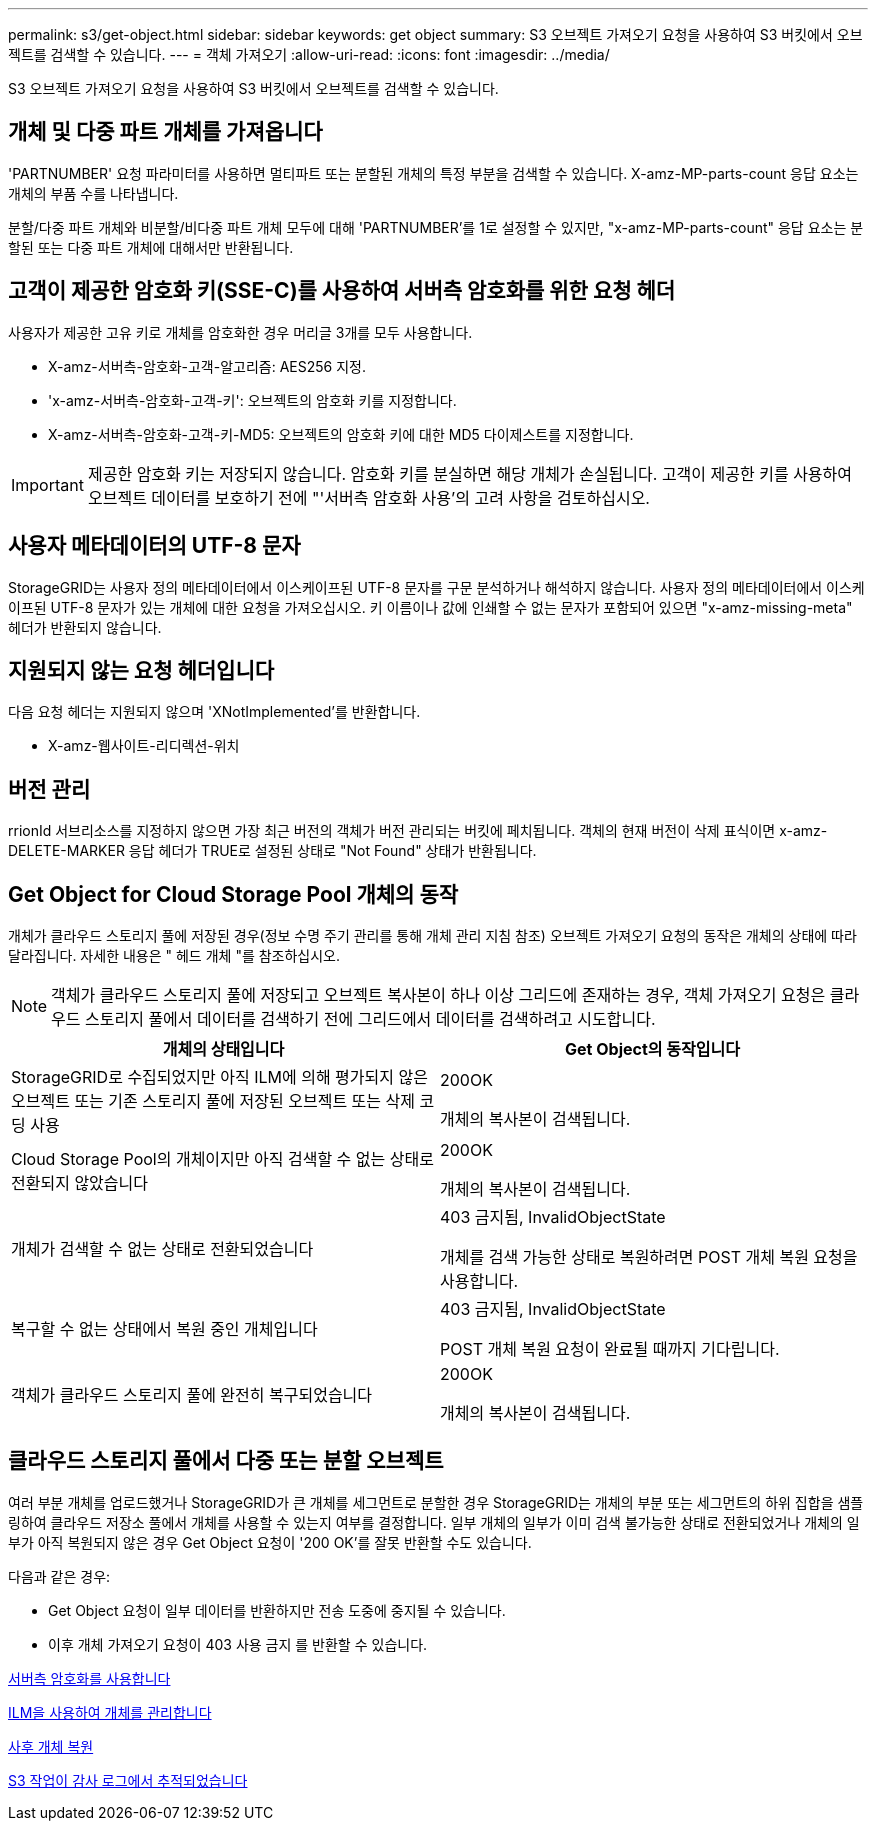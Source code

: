 ---
permalink: s3/get-object.html 
sidebar: sidebar 
keywords: get object 
summary: S3 오브젝트 가져오기 요청을 사용하여 S3 버킷에서 오브젝트를 검색할 수 있습니다. 
---
= 객체 가져오기
:allow-uri-read: 
:icons: font
:imagesdir: ../media/


[role="lead"]
S3 오브젝트 가져오기 요청을 사용하여 S3 버킷에서 오브젝트를 검색할 수 있습니다.



== 개체 및 다중 파트 개체를 가져옵니다

'PARTNUMBER' 요청 파라미터를 사용하면 멀티파트 또는 분할된 개체의 특정 부분을 검색할 수 있습니다. X-amz-MP-parts-count 응답 요소는 개체의 부품 수를 나타냅니다.

분할/다중 파트 개체와 비분할/비다중 파트 개체 모두에 대해 'PARTNUMBER'를 1로 설정할 수 있지만, "x-amz-MP-parts-count" 응답 요소는 분할된 또는 다중 파트 개체에 대해서만 반환됩니다.



== 고객이 제공한 암호화 키(SSE-C)를 사용하여 서버측 암호화를 위한 요청 헤더

사용자가 제공한 고유 키로 개체를 암호화한 경우 머리글 3개를 모두 사용합니다.

* X-amz-서버측-암호화-고객-알고리즘: AES256 지정.
* 'x-amz-서버측-암호화-고객-키': 오브젝트의 암호화 키를 지정합니다.
* X-amz-서버측-암호화-고객-키-MD5: 오브젝트의 암호화 키에 대한 MD5 다이제스트를 지정합니다.



IMPORTANT: 제공한 암호화 키는 저장되지 않습니다. 암호화 키를 분실하면 해당 개체가 손실됩니다. 고객이 제공한 키를 사용하여 오브젝트 데이터를 보호하기 전에 "'서버측 암호화 사용'의 고려 사항을 검토하십시오.



== 사용자 메타데이터의 UTF-8 문자

StorageGRID는 사용자 정의 메타데이터에서 이스케이프된 UTF-8 문자를 구문 분석하거나 해석하지 않습니다. 사용자 정의 메타데이터에서 이스케이프된 UTF-8 문자가 있는 개체에 대한 요청을 가져오십시오. 키 이름이나 값에 인쇄할 수 없는 문자가 포함되어 있으면 "x-amz-missing-meta" 헤더가 반환되지 않습니다.



== 지원되지 않는 요청 헤더입니다

다음 요청 헤더는 지원되지 않으며 'XNotImplemented'를 반환합니다.

* X-amz-웹사이트-리디렉션-위치




== 버전 관리

rrionId 서브리소스를 지정하지 않으면 가장 최근 버전의 객체가 버전 관리되는 버킷에 페치됩니다. 객체의 현재 버전이 삭제 표식이면 x-amz-DELETE-MARKER 응답 헤더가 TRUE로 설정된 상태로 "Not Found" 상태가 반환됩니다.



== Get Object for Cloud Storage Pool 개체의 동작

개체가 클라우드 스토리지 풀에 저장된 경우(정보 수명 주기 관리를 통해 개체 관리 지침 참조) 오브젝트 가져오기 요청의 동작은 개체의 상태에 따라 달라집니다. 자세한 내용은 " 헤드 개체 "를 참조하십시오.


NOTE: 객체가 클라우드 스토리지 풀에 저장되고 오브젝트 복사본이 하나 이상 그리드에 존재하는 경우, 객체 가져오기 요청은 클라우드 스토리지 풀에서 데이터를 검색하기 전에 그리드에서 데이터를 검색하려고 시도합니다.

|===
| 개체의 상태입니다 | Get Object의 동작입니다 


 a| 
StorageGRID로 수집되었지만 아직 ILM에 의해 평가되지 않은 오브젝트 또는 기존 스토리지 풀에 저장된 오브젝트 또는 삭제 코딩 사용
 a| 
200OK

개체의 복사본이 검색됩니다.



 a| 
Cloud Storage Pool의 개체이지만 아직 검색할 수 없는 상태로 전환되지 않았습니다
 a| 
200OK

개체의 복사본이 검색됩니다.



 a| 
개체가 검색할 수 없는 상태로 전환되었습니다
 a| 
403 금지됨, InvalidObjectState

개체를 검색 가능한 상태로 복원하려면 POST 개체 복원 요청을 사용합니다.



 a| 
복구할 수 없는 상태에서 복원 중인 개체입니다
 a| 
403 금지됨, InvalidObjectState

POST 개체 복원 요청이 완료될 때까지 기다립니다.



 a| 
객체가 클라우드 스토리지 풀에 완전히 복구되었습니다
 a| 
200OK

개체의 복사본이 검색됩니다.

|===


== 클라우드 스토리지 풀에서 다중 또는 분할 오브젝트

여러 부분 개체를 업로드했거나 StorageGRID가 큰 개체를 세그먼트로 분할한 경우 StorageGRID는 개체의 부분 또는 세그먼트의 하위 집합을 샘플링하여 클라우드 저장소 풀에서 개체를 사용할 수 있는지 여부를 결정합니다. 일부 개체의 일부가 이미 검색 불가능한 상태로 전환되었거나 개체의 일부가 아직 복원되지 않은 경우 Get Object 요청이 '200 OK'를 잘못 반환할 수도 있습니다.

다음과 같은 경우:

* Get Object 요청이 일부 데이터를 반환하지만 전송 도중에 중지될 수 있습니다.
* 이후 개체 가져오기 요청이 403 사용 금지 를 반환할 수 있습니다.


xref:using-server-side-encryption.adoc[서버측 암호화를 사용합니다]

xref:../ilm/index.adoc[ILM을 사용하여 개체를 관리합니다]

xref:post-object-restore.adoc[사후 개체 복원]

xref:s3-operations-tracked-in-audit-logs.adoc[S3 작업이 감사 로그에서 추적되었습니다]
